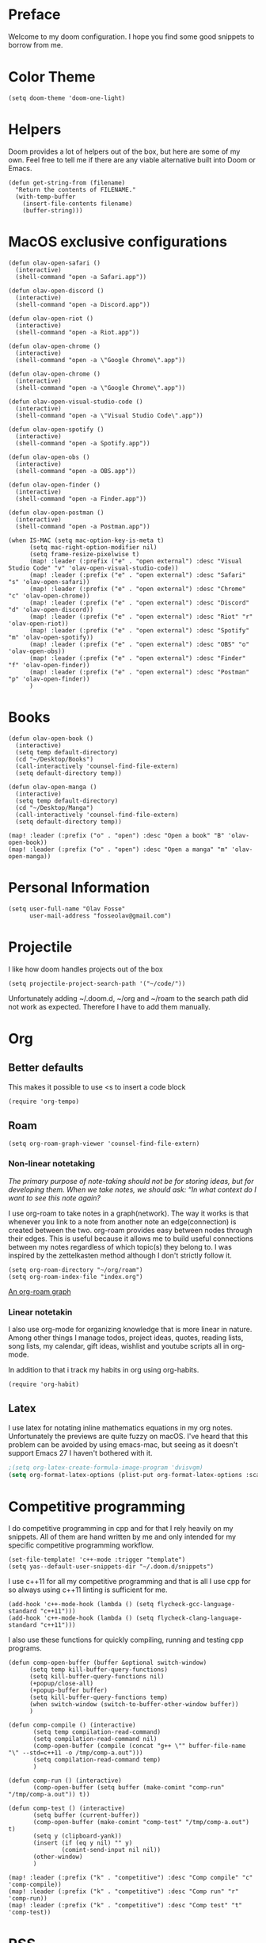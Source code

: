 * Preface
Welcome to my doom configuration. I hope you find some good snippets to borrow from me.
* Color Theme
#+begin_src elisp
(setq doom-theme 'doom-one-light)
#+end_src
* Helpers
Doom provides a lot of helpers out of the box, but here are some of my own. Feel free to tell me if there are any viable alternative built into Doom or Emacs.
#+begin_src elisp
(defun get-string-from (filename)
  "Return the contents of FILENAME."
  (with-temp-buffer
    (insert-file-contents filename)
    (buffer-string)))
#+end_src
* MacOS exclusive configurations
#+begin_src elisp
(defun olav-open-safari ()
  (interactive)
  (shell-command "open -a Safari.app"))

(defun olav-open-discord ()
  (interactive)
  (shell-command "open -a Discord.app"))

(defun olav-open-riot ()
  (interactive)
  (shell-command "open -a Riot.app"))

(defun olav-open-chrome ()
  (interactive)
  (shell-command "open -a \"Google Chrome\".app"))

(defun olav-open-chrome ()
  (interactive)
  (shell-command "open -a \"Google Chrome\".app"))

(defun olav-open-visual-studio-code ()
  (interactive)
  (shell-command "open -a \"Visual Studio Code\".app"))

(defun olav-open-spotify ()
  (interactive)
  (shell-command "open -a Spotify.app"))

(defun olav-open-obs ()
  (interactive)
  (shell-command "open -a OBS.app"))

(defun olav-open-finder ()
  (interactive)
  (shell-command "open -a Finder.app"))

(defun olav-open-postman ()
  (interactive)
  (shell-command "open -a Postman.app"))

(when IS-MAC (setq mac-option-key-is-meta t)
      (setq mac-right-option-modifier nil)
      (setq frame-resize-pixelwise t)
      (map! :leader (:prefix ("e" . "open external") :desc "Visual Studio Code" "v" 'olav-open-visual-studio-code))
      (map! :leader (:prefix ("e" . "open external") :desc "Safari" "s" 'olav-open-safari))
      (map! :leader (:prefix ("e" . "open external") :desc "Chrome" "c" 'olav-open-chrome))
      (map! :leader (:prefix ("e" . "open external") :desc "Discord" "d" 'olav-open-discord))
      (map! :leader (:prefix ("e" . "open external") :desc "Riot" "r" 'olav-open-riot))
      (map! :leader (:prefix ("e" . "open external") :desc "Spotify" "m" 'olav-open-spotify))
      (map! :leader (:prefix ("e" . "open external") :desc "OBS" "o" 'olav-open-obs))
      (map! :leader (:prefix ("e" . "open external") :desc "Finder" "f" 'olav-open-finder))
      (map! :leader (:prefix ("e" . "open external") :desc "Postman" "p" 'olav-open-finder))
      )
#+end_src
* Books
#+begin_src elisp
(defun olav-open-book ()
  (interactive)
  (setq temp default-directory)
  (cd "~/Desktop/Books")
  (call-interactively 'counsel-find-file-extern)
  (setq default-directory temp))

(defun olav-open-manga ()
  (interactive)
  (setq temp default-directory)
  (cd "~/Desktop/Manga")
  (call-interactively 'counsel-find-file-extern)
  (setq default-directory temp))

(map! :leader (:prefix ("o" . "open") :desc "Open a book" "B" 'olav-open-book))
(map! :leader (:prefix ("o" . "open") :desc "Open a manga" "m" 'olav-open-manga))
#+end_src
* Personal Information
#+begin_src elisp
(setq user-full-name "Olav Fosse"
      user-mail-address "fosseolav@gmail.com")
#+end_src
* Projectile
I like how doom handles projects out of the box
#+begin_src elisp
(setq projectile-project-search-path '("~/code/"))
#+end_src
Unfortunately adding ~/.doom.d, ~/org and ~/roam to the search path did not work as expected. Therefore I have to add them manually.
* Org
** Better defaults
This makes it possible to use <s to insert a code block
#+begin_src elisp
(require 'org-tempo)
#+end_src
** Roam
#+begin_src elisp
(setq org-roam-graph-viewer 'counsel-find-file-extern)
#+end_src
*** Non-linear notetaking
/The primary purpose of note-taking should not be for storing ideas, but for developing them. When we take notes, we should ask: “In what context do I want to see this note again?/

I use org-roam to take notes in a graph(network). The way it works is that whenever you link to a note from another note an edge(connection) is created between the two. org-roam provides easy between nodes through their edges. This is useful because it allows me to build useful connections between my notes regardless of which topic(s) they belong to. I was inspired by the zettelkasten method although I don't strictly follow it.
#+begin_src elisp
(setq org-roam-directory "~/org/roam")
(setq org-roam-index-file "index.org")
#+end_src
[[file:roam_illustration.svg][An org-roam graph]]
*** Linear notetakin
I also use org-mode for organizing knowledge that is more linear in nature. Among other things I manage todos, project ideas, quotes, reading lists, song lists, my calendar, gift ideas, wishlist and youtube scripts all in org-mode.

In addition to that i track my habits in org using org-habits.
#+begin_src elisp
(require 'org-habit)
#+end_src
** Latex
I use latex for notating inline mathematics equations in my org notes. Unfortunately the previews are quite fuzzy on macOS. I've heard that this problem can be avoided by using emacs-mac, but seeing as it doesn't support Emacs 27 I haven't bothered with it.
#+begin_src emacs-lisp
;(setq org-latex-create-formula-image-program 'dvisvgm)
(setq org-format-latex-options (plist-put org-format-latex-options :scale 2.0))
#+end_src
* Competitive programming
I do competitive programming in cpp and for that I rely heavily on my snippets. All of them are hand written by me and only intended for my specific competitive programming workflow.
#+begin_src elisp
(set-file-template! 'c++-mode :trigger "template")
(setq yas--default-user-snippets-dir "~/.doom.d/snippets")
#+end_src

I use c++11 for all my competitive programming and that is all I use cpp for so always using c++11 linting is sufficient for me.
#+begin_src elisp
(add-hook 'c++-mode-hook (lambda () (setq flycheck-gcc-language-standard "c++11")))
(add-hook 'c++-mode-hook (lambda () (setq flycheck-clang-language-standard "c++11")))
#+end_src

I also use these functions for quickly compiling, running and testing cpp programs.
#+begin_src elisp
(defun comp-open-buffer (buffer &optional switch-window)
      (setq temp kill-buffer-query-functions)
      (setq kill-buffer-query-functions nil)
      (+popup/close-all)
      (+popup-buffer buffer)
      (setq kill-buffer-query-functions temp)
      (when switch-window (switch-to-buffer-other-window buffer))
      )

(defun comp-compile () (interactive)
       (setq temp compilation-read-command)
       (setq compilation-read-command nil)
       (comp-open-buffer (compile (concat "g++ \"" buffer-file-name "\" --std=c++11 -o /tmp/comp-a.out")))
       (setq compilation-read-command temp)
       )

(defun comp-run () (interactive)
       (comp-open-buffer (setq buffer (make-comint "comp-run" "/tmp/comp-a.out")) t))

(defun comp-test () (interactive)
       (setq buffer (current-buffer))
       (comp-open-buffer (make-comint "comp-test" "/tmp/comp-a.out") t)
       (setq y (clipboard-yank))
       (insert (if (eq y nil) "" y)
               (comint-send-input nil nil))
       (other-window)
       )

(map! :leader (:prefix ("k" . "competitive") :desc "Comp compile" "c" 'comp-compile))
(map! :leader (:prefix ("k" . "competitive") :desc "Comp run" "r" 'comp-run))
(map! :leader (:prefix ("k" . "competitive") :desc "Comp test" "t" 'comp-test))
#+end_src
* RSS
#+begin_src elisp
(setq elfeed-feeds
      '(;"http://fossegr.im/feed.xml"
        "https://www.youtube.com/feeds/videos.xml?channel_id=UCWQ1f0ZhD-qhJB3AfJEoW0w" ; My channel ? (haven't checked)
        "https://protesilaos.com/codelog.xml"
        "https://www.distrotube.com/phpbb/app.php/feed"
        ;"https://www.kode24.no/?lab_viewport=rss"
        "https://xkcd.com/atom.xml"
        ;"https://news.ycombinator.com/rss"
        ;"https://www.reddit.com/r/emacs/new.rss"
        "https://www.youtube.com/feeds/videos.xml?channel_id=UC2eYFnH61tmytImy1mTYvhA" ; Luke Smith
        "https://www.kode24.no/?lab_viewport=rss"
        ;"https://nitter.net/olebullsplass/rss"
        ))
(defun olav-rss ()
  (interactive)
  (elfeed-update)
  (persp-switch "*RSS*")
  (=rss))
(map! :leader (:prefix ("o" . "open") :desc "Open elfeed" "l"  'olav-rss))
#+end_src

* Scratch Perspective
I use a scratch perspective to do tasks that don't fit in the current perspective or any other project. For instance if I am to install a global package when I am in the irc perspective I would switch to the scratch perspective an do it there. This serves as an alternative to pulling up an external terminal.
#+begin_src elisp
(defun olav-scratch ()
  (interactive)
  (if (+workspace-exists-p "*SCRATCH*")
      (persp-switch "*SCRATCH*")
      (progn (persp-switch "*SCRATCH*")
             (switch-to-buffer "*scratch*")))
)

(map! :leader (:prefix ("o" . "open") :desc "Open scratch" "s" 'olav-scratch))
#+end_src

* Javascript
#+begin_src elisp
(setq tide-format-options '(:indentSize 2 :tabSize 2))
#+end_src


* Other
I don't like, or understand for that matter the default behavior of `SPC w m m`. Therefore I rebound it to delete-other-windows which just works.
#+begin_src elisp
(map! :leader (:prefix ("w" . "window") (:prefix ("m" . "maximize") :desc "Actually maximize (as opposed to the default behaviour)" "m" 'delete-other-windows)))
#+end_src
I like relative line numbers
#+begin_src elisp
(setq doom-line-numbers-style 'relative)
#+end_src
